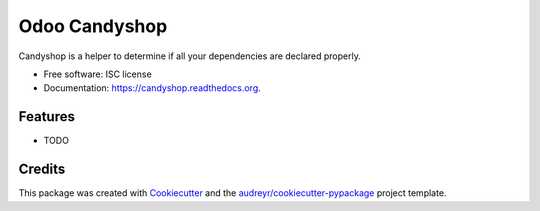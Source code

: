 ===============================
Odoo Candyshop
===============================

.. image:: https://img.shields.io/pypi/v/candyshop.svg
        :target: https://pypi.python.org/pypi/candyshop

.. image:: https://img.shields.io/travis/vauxoo/candyshop.svg
        :target: https://travis-ci.org/vauxoo/candyshop

.. image:: https://readthedocs.org/projects/candyshop/badge/?version=latest
        :target: https://readthedocs.org/projects/candyshop/?badge=latest
        :alt: Documentation Status


Candyshop is a helper to determine if all your dependencies are declared properly.

* Free software: ISC license
* Documentation: https://candyshop.readthedocs.org.

Features
--------

* TODO

Credits
---------

This package was created with Cookiecutter_ and the `audreyr/cookiecutter-pypackage`_ project template.

.. _Cookiecutter: https://github.com/audreyr/cookiecutter
.. _`audreyr/cookiecutter-pypackage`: https://github.com/audreyr/cookiecutter-pypackage
